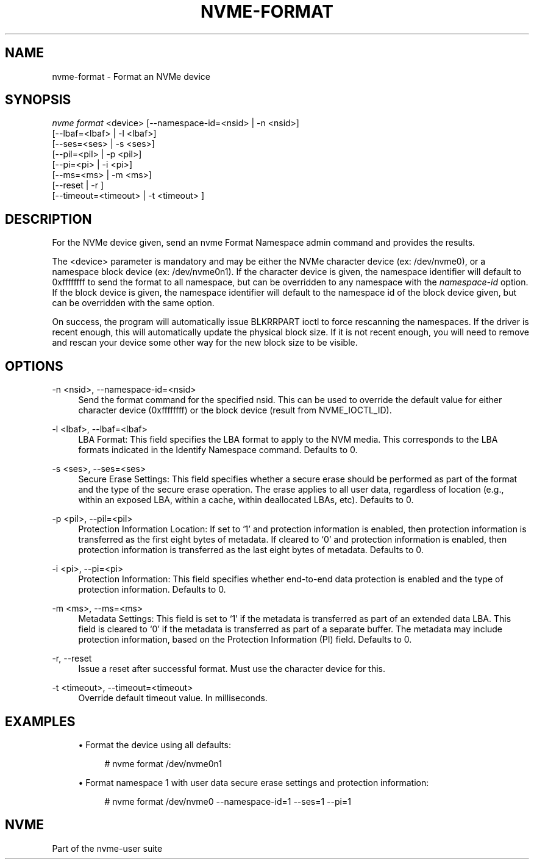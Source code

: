 '\" t
.\"     Title: nvme-format
.\"    Author: [FIXME: author] [see http://www.docbook.org/tdg5/en/html/author]
.\" Generator: DocBook XSL Stylesheets vsnapshot <http://docbook.sf.net/>
.\"      Date: 11/29/2018
.\"    Manual: NVMe Manual
.\"    Source: NVMe
.\"  Language: English
.\"
.TH "NVME\-FORMAT" "1" "11/29/2018" "NVMe" "NVMe Manual"
.\" -----------------------------------------------------------------
.\" * Define some portability stuff
.\" -----------------------------------------------------------------
.\" ~~~~~~~~~~~~~~~~~~~~~~~~~~~~~~~~~~~~~~~~~~~~~~~~~~~~~~~~~~~~~~~~~
.\" http://bugs.debian.org/507673
.\" http://lists.gnu.org/archive/html/groff/2009-02/msg00013.html
.\" ~~~~~~~~~~~~~~~~~~~~~~~~~~~~~~~~~~~~~~~~~~~~~~~~~~~~~~~~~~~~~~~~~
.ie \n(.g .ds Aq \(aq
.el       .ds Aq '
.\" -----------------------------------------------------------------
.\" * set default formatting
.\" -----------------------------------------------------------------
.\" disable hyphenation
.nh
.\" disable justification (adjust text to left margin only)
.ad l
.\" -----------------------------------------------------------------
.\" * MAIN CONTENT STARTS HERE *
.\" -----------------------------------------------------------------
.SH "NAME"
nvme-format \- Format an NVMe device
.SH "SYNOPSIS"
.sp
.nf
\fInvme format\fR <device> [\-\-namespace\-id=<nsid> | \-n <nsid>]
                    [\-\-lbaf=<lbaf> | \-l <lbaf>]
                    [\-\-ses=<ses> | \-s <ses>]
                    [\-\-pil=<pil> | \-p <pil>]
                    [\-\-pi=<pi> | \-i <pi>]
                    [\-\-ms=<ms> | \-m <ms>]
                    [\-\-reset | \-r ]
                    [\-\-timeout=<timeout> | \-t <timeout> ]
.fi
.SH "DESCRIPTION"
.sp
For the NVMe device given, send an nvme Format Namespace admin command and provides the results\&.
.sp
The <device> parameter is mandatory and may be either the NVMe character device (ex: /dev/nvme0), or a namespace block device (ex: /dev/nvme0n1)\&. If the character device is given, the namespace identifier will default to 0xffffffff to send the format to all namespace, but can be overridden to any namespace with the \fInamespace\-id\fR option\&. If the block device is given, the namespace identifier will default to the namespace id of the block device given, but can be overridden with the same option\&.
.sp
On success, the program will automatically issue BLKRRPART ioctl to force rescanning the namespaces\&. If the driver is recent enough, this will automatically update the physical block size\&. If it is not recent enough, you will need to remove and rescan your device some other way for the new block size to be visible\&.
.SH "OPTIONS"
.PP
\-n <nsid>, \-\-namespace\-id=<nsid>
.RS 4
Send the format command for the specified nsid\&. This can be used to override the default value for either character device (0xffffffff) or the block device (result from NVME_IOCTL_ID)\&.
.RE
.PP
\-l <lbaf>, \-\-lbaf=<lbaf>
.RS 4
LBA Format: This field specifies the LBA format to apply to the NVM media\&. This corresponds to the LBA formats indicated in the Identify Namespace command\&. Defaults to 0\&.
.RE
.PP
\-s <ses>, \-\-ses=<ses>
.RS 4
Secure Erase Settings: This field specifies whether a secure erase should be performed as part of the format and the type of the secure erase operation\&. The erase applies to all user data, regardless of location (e\&.g\&., within an exposed LBA, within a cache, within deallocated LBAs, etc)\&. Defaults to 0\&.
.TS
allbox tab(:);
lt lt
lt lt
lt lt
lt lt
lt lt.
T{
Value
T}:T{
Definition
T}
T{
0
T}:T{
No secure erase operation requested
T}
T{
1
T}:T{
User Data Erase: All user data shall be erased, contents of the user data after the erase is indeterminate (e\&.g\&., the user data may be zero filled, one filled, etc)\&. The controller may perform a cryptographic erase when a User Data Erase is requested if all user data is encrypted\&.
T}
T{
2
T}:T{
Cryptographic Erase: All user data shall be erased cryptographically\&. This is accomplished by deleting the encryption key\&.
T}
T{
3\(en7
T}:T{
Reserved
T}
.TE
.sp 1
.RE
.PP
\-p <pil>, \-\-pil=<pil>
.RS 4
Protection Information Location: If set to \(oq1\(cq and protection information is enabled, then protection information is transferred as the first eight bytes of metadata\&. If cleared to \(oq0\(cq and protection information is enabled, then protection information is transferred as the last eight bytes of metadata\&. Defaults to 0\&.
.RE
.PP
\-i <pi>, \-\-pi=<pi>
.RS 4
Protection Information: This field specifies whether end\-to\-end data protection is enabled and the type of protection information\&. Defaults to 0\&.
.TS
allbox tab(:);
lt lt
lt lt
lt lt
lt lt
lt lt
lt lt.
T{
Value
T}:T{
Definition
T}
T{
0
T}:T{
Protection information is not enabled
T}
T{
1
T}:T{
Protection information is enabled, Type 1
T}
T{
2
T}:T{
Protection information is enabled, Type 2
T}
T{
3
T}:T{
Protection information is enabled, Type 3
T}
T{
4\(en7
T}:T{
Reserved
T}
.TE
.sp 1
.RE
.PP
\-m <ms>, \-\-ms=<ms>
.RS 4
Metadata Settings: This field is set to \(oq1\(cq if the metadata is transferred as part of an extended data LBA\&. This field is cleared to \(oq0\(cq if the metadata is transferred as part of a separate buffer\&. The metadata may include protection information, based on the Protection Information (PI) field\&. Defaults to 0\&.
.RE
.PP
\-r, \-\-reset
.RS 4
Issue a reset after successful format\&. Must use the character device for this\&.
.RE
.PP
\-t <timeout>, \-\-timeout=<timeout>
.RS 4
Override default timeout value\&. In milliseconds\&.
.RE
.SH "EXAMPLES"
.sp
.RS 4
.ie n \{\
\h'-04'\(bu\h'+03'\c
.\}
.el \{\
.sp -1
.IP \(bu 2.3
.\}
Format the device using all defaults:
.sp
.if n \{\
.RS 4
.\}
.nf
# nvme format /dev/nvme0n1
.fi
.if n \{\
.RE
.\}
.RE
.sp
.RS 4
.ie n \{\
\h'-04'\(bu\h'+03'\c
.\}
.el \{\
.sp -1
.IP \(bu 2.3
.\}
Format namespace 1 with user data secure erase settings and protection information:
.sp
.if n \{\
.RS 4
.\}
.nf
# nvme format /dev/nvme0 \-\-namespace\-id=1 \-\-ses=1 \-\-pi=1
.fi
.if n \{\
.RE
.\}
.RE
.SH "NVME"
.sp
Part of the nvme\-user suite
